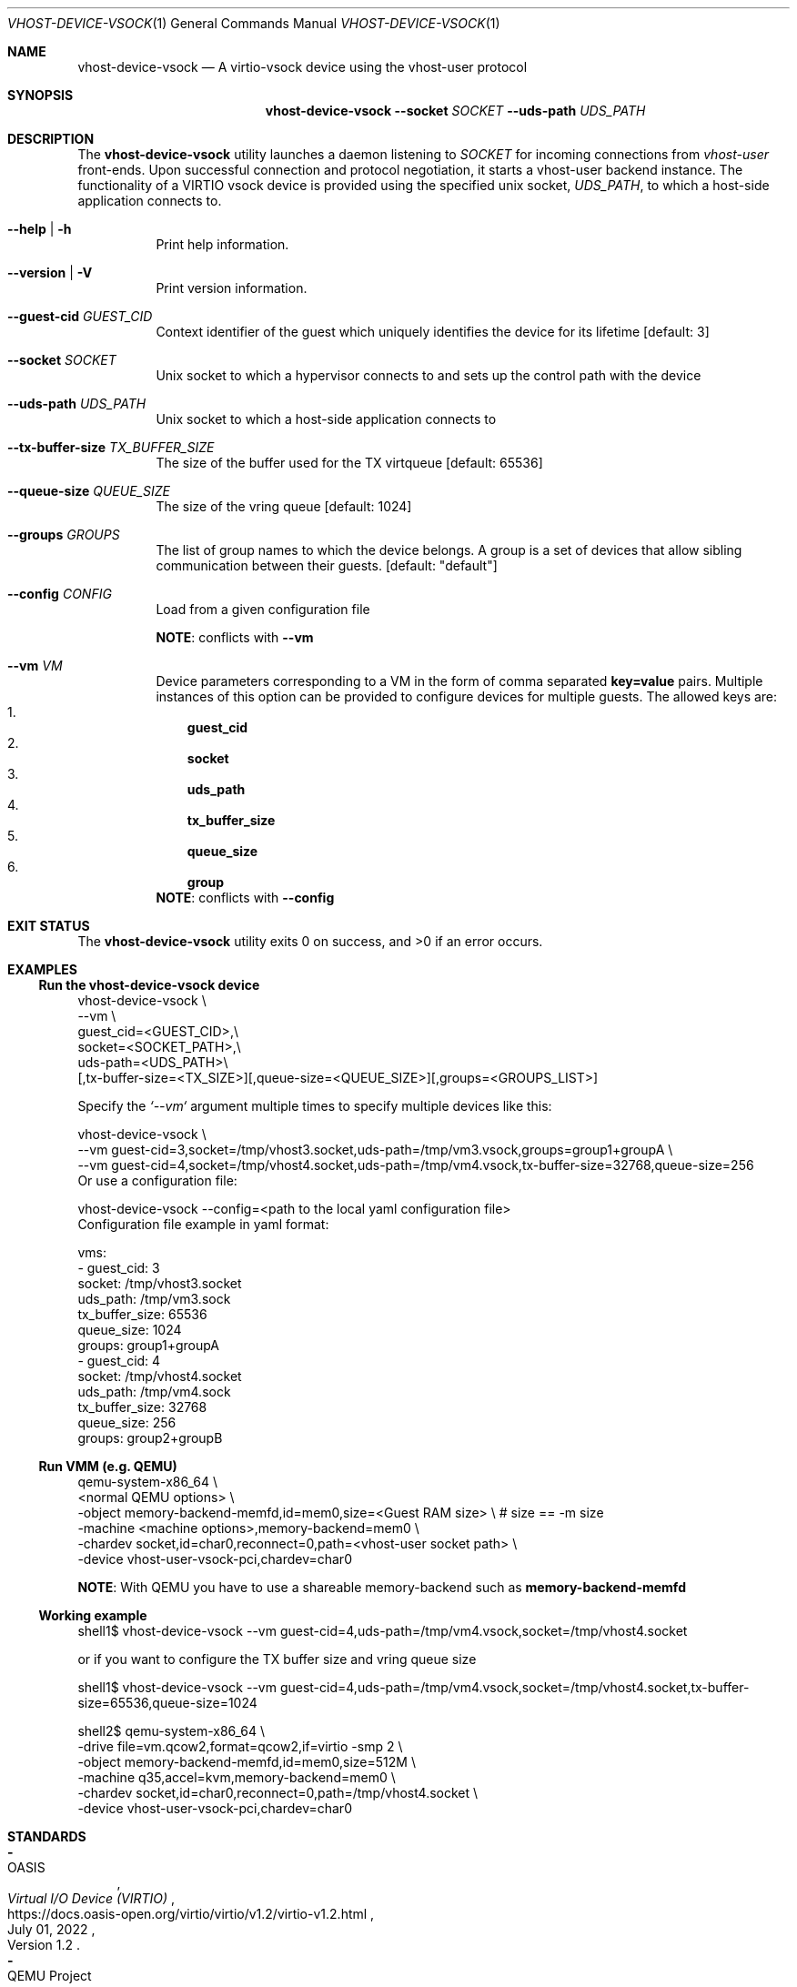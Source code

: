 .Dd July 24, 2024
.Dt VHOST-DEVICE-VSOCK 1
.Os
.Sh NAME
.Nm vhost-device-vsock
.Nd A virtio-vsock device using the vhost-user protocol
.Sh SYNOPSIS
.Nm
.Fl \-socket Ar SOCKET
.Fl \-uds-path Ar UDS_PATH
.Sh DESCRIPTION
The
.Nm
utility launches a daemon listening to
.Ar SOCKET
for incoming connections from
.Em vhost-user
front-ends.
Upon successful connection and protocol negotiation,
it starts a vhost-user backend instance.
The functionality of a VIRTIO vsock device is provided
using the specified unix socket,
.Ar UDS_PATH Ns
, to which a host-side application connects to.
.Bl -tag -width Ds
.It Fl -help | h
Print help information.
.It Fl -version | V
Print version information.
.It Fl \-guest-cid Pa GUEST_CID
Context identifier of the guest which uniquely identifies the
device for its lifetime
.Bq default: 3
.It Fl \-socket Pa SOCKET
Unix socket to which a hypervisor connects to and sets up the
control path with the device
.It Fl \-uds-path Pa UDS_PATH
Unix socket to which a host-side application connects to
.It Fl \-tx-buffer-size Pa TX_BUFFER_SIZE
The size of the buffer used for the TX virtqueue
.Bq default: 65536
.It Fl \-queue-size Pa QUEUE_SIZE
The size of the vring queue
.Bq default: 1024
.It Fl \-groups Pa GROUPS
The list of group names to which the device belongs.
A group is a set of devices that allow sibling communication between their
guests.
.Bq default: Qq default
.It Fl \-config Pa CONFIG
Load from a given configuration file
.sp
.Sy NOTE :
conflicts with
.Li --vm
.It Fl \-vm Pa VM
Device parameters corresponding to a VM in the form of comma
separated
.Li key=value
pairs.
Multiple instances of this option
can be provided to configure devices for multiple guests.
The allowed keys are:
.Bl -enum -compact -width 0 -offset 1n
.It
.Li guest_cid
.It
.Li socket
.It
.Li uds_path
.It
.Li tx_buffer_size
.It
.Li queue_size
.It
.Li group
.El
.Sy NOTE :
conflicts with
.Li --config
.El
.Sh EXIT STATUS
.Ex -std
.Sh EXAMPLES
.Ss Run the vhost-device-vsock device
.Bd -literal
vhost-device-vsock \\
 --vm \\
guest_cid=<GUEST_CID>,\\
socket=<SOCKET_PATH>,\\
uds-path=<UDS_PATH>\\
[,tx-buffer-size=<TX_SIZE>][,queue-size=<QUEUE_SIZE>][,groups=<GROUPS_LIST>]
.Ed
.sp
Specify the
.Fa `--vm`
argument multiple times to specify multiple devices like this:
.Bd -literal
vhost-device-vsock \\
--vm guest-cid=3,socket=/tmp/vhost3.socket,uds-path=/tmp/vm3.vsock,groups=group1+groupA \\
--vm guest-cid=4,socket=/tmp/vhost4.socket,uds-path=/tmp/vm4.vsock,tx-buffer-size=32768,queue-size=256
.Ed
Or use a configuration file:
.Bd -literal
vhost-device-vsock --config=<path to the local yaml configuration file>
.Ed
Configuration file example in yaml format:
.Bd -literal
vms:
    - guest_cid: 3
      socket: /tmp/vhost3.socket
      uds_path: /tmp/vm3.sock
      tx_buffer_size: 65536
      queue_size: 1024
      groups: group1+groupA
    - guest_cid: 4
      socket: /tmp/vhost4.socket
      uds_path: /tmp/vm4.sock
      tx_buffer_size: 32768
      queue_size: 256
      groups: group2+groupB
.Ed
.sp
.Ss Run VMM (e.g. QEMU)
.Bd -literal
qemu-system-x86_64 \\
  <normal QEMU options> \\
  -object memory-backend-memfd,id=mem0,size=<Guest RAM size> \\ # size == -m size
  -machine <machine options>,memory-backend=mem0 \\
  -chardev socket,id=char0,reconnect=0,path=<vhost-user socket path> \\
  -device vhost-user-vsock-pci,chardev=char0
.Ed
.sp
.Sy NOTE :
With QEMU you have to use a shareable memory-backend such as
.Li memory-backend-memfd
.sp
.Ss Working example
.Bd -literal
shell1$ vhost-device-vsock --vm guest-cid=4,uds-path=/tmp/vm4.vsock,socket=/tmp/vhost4.socket
.Ed
.sp
or if you want to configure the TX buffer size and vring queue size
.Bd -literal
shell1$ vhost-device-vsock --vm guest-cid=4,uds-path=/tmp/vm4.vsock,socket=/tmp/vhost4.socket,tx-buffer-size=65536,queue-size=1024
.Ed
.Bd -literal
shell2$ qemu-system-x86_64 \\
          -drive file=vm.qcow2,format=qcow2,if=virtio -smp 2 \\
          -object memory-backend-memfd,id=mem0,size=512M \\
          -machine q35,accel=kvm,memory-backend=mem0 \\
          -chardev socket,id=char0,reconnect=0,path=/tmp/vhost4.socket \\
          -device vhost-user-vsock-pci,chardev=char0
.Ed
.Sh STANDARDS
.Bl -dash -compact
.It
.Rs
.%B Virtual I/O Device (VIRTIO)
.%O Version 1.2
.%A OASIS
.%U https://docs.oasis-open.org/virtio/virtio/v1.2/virtio-v1.2.html
.%D July 01, 2022
.Re
.It
.Rs
.%B Vhost-user Protocol
.%O Unversioned
.%A QEMU Project
.%U https://qemu.readthedocs.io/en/v9.0.0/interop/vhost-user.html
.%D Undated
.Re
.El
.Sh AUTHORS
Copyright 2023\(en2024
.Bl -item -compact
.It
.An Harshavardhan Unnibhavi Aq Mt harshanavkis@gmail.com>
.It
.An Stefano Garzarella Aq Mt sgarzare@redhat.com>
.El
.Pp
Released under Apache-2.0 OR BSD-3-Clause.
.Po
See files
.Pa LICENSE-APACHE Ns
,
.Pa LICENSE-BSD-3-Clause
for full copyright and warranty notices.
.Pc
.Ss Links
.Bl -item -compact
.It
.Lk https://github.com/rust-vmm/vhost-device "Main\ repository"
.It
.Lk https://crates.io/crates/vhost-device-vsock "on\ crates.io"
.El
